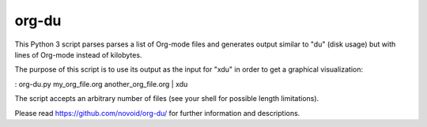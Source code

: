 org-du
-----------------------------
This Python 3 script parses parses a list of Org-mode files and
generates output similar to "du" (disk usage) but with lines of
Org-mode instead of kilobytes.

The purpose of this script is to use its output as the input for "xdu" in order
to get a graphical visualization:

: org-du.py my_org_file.org another_org_file.org | xdu

The script accepts an arbitrary number of files (see your shell for
possible length limitations).

Please read https://github.com/novoid/org-du/ for further information and descriptions.



